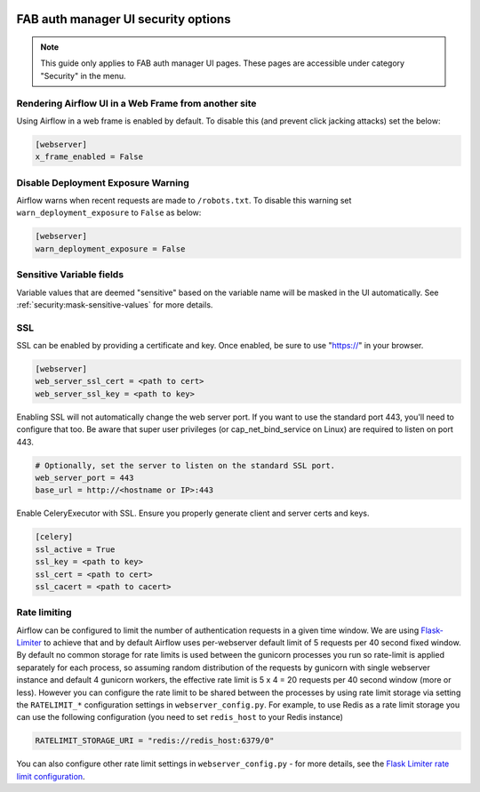  .. Licensed to the Apache Software Foundation (ASF) under one
    or more contributor license agreements.  See the NOTICE file
    distributed with this work for additional information
    regarding copyright ownership.  The ASF licenses this file
    to you under the Apache License, Version 2.0 (the
    "License"); you may not use this file except in compliance
    with the License.  You may obtain a copy of the License at

 ..   http://www.apache.org/licenses/LICENSE-2.0

 .. Unless required by applicable law or agreed to in writing,
    software distributed under the License is distributed on an
    "AS IS" BASIS, WITHOUT WARRANTIES OR CONDITIONS OF ANY
    KIND, either express or implied.  See the License for the
    specific language governing permissions and limitations
    under the License.

FAB auth manager UI security options
====================================

.. note::
    This guide only applies to FAB auth manager UI pages. These pages are accessible under category "Security" in the
    menu.

Rendering Airflow UI in a Web Frame from another site
------------------------------------------------------

Using Airflow in a web frame is enabled by default. To disable this (and prevent click jacking attacks)
set the below:

.. code-block:: ini

    [webserver]
    x_frame_enabled = False

Disable Deployment Exposure Warning
---------------------------------------

Airflow warns when recent requests are made to ``/robots.txt``. To disable this warning set ``warn_deployment_exposure`` to
``False`` as below:

.. code-block:: ini

    [webserver]
    warn_deployment_exposure = False

Sensitive Variable fields
-------------------------

Variable values that are deemed "sensitive" based on the variable name will be masked in the UI automatically.
See :ref:`security:mask-sensitive-values` for more details.

SSL
---

SSL can be enabled by providing a certificate and key. Once enabled, be sure to use
"https://" in your browser.

.. code-block:: ini

    [webserver]
    web_server_ssl_cert = <path to cert>
    web_server_ssl_key = <path to key>

Enabling SSL will not automatically change the web server port. If you want to use the
standard port 443, you'll need to configure that too. Be aware that super user privileges
(or cap_net_bind_service on Linux) are required to listen on port 443.

.. code-block:: ini

    # Optionally, set the server to listen on the standard SSL port.
    web_server_port = 443
    base_url = http://<hostname or IP>:443

Enable CeleryExecutor with SSL. Ensure you properly generate client and server
certs and keys.

.. code-block:: ini

    [celery]
    ssl_active = True
    ssl_key = <path to key>
    ssl_cert = <path to cert>
    ssl_cacert = <path to cacert>

Rate limiting
-------------

Airflow can be configured to limit the number of authentication requests in a given time window. We are using
`Flask-Limiter <https://flask-limiter.readthedocs.io/en/stable/>`_ to achieve that and by default Airflow
uses per-webserver default limit of 5 requests per 40 second fixed window. By default no common storage for
rate limits is used between the gunicorn processes you run so rate-limit is applied separately for each process,
so assuming random distribution of the requests by gunicorn with single webserver instance and default 4
gunicorn workers, the effective rate limit is 5 x 4 = 20 requests per 40 second window (more or less).
However you can configure the rate limit to be shared between the processes by using rate limit storage via
setting the ``RATELIMIT_*`` configuration settings in ``webserver_config.py``.
For example, to use Redis as a rate limit storage you can use the following configuration (you need
to set ``redis_host`` to your Redis instance)

.. code-block:: python

    RATELIMIT_STORAGE_URI = "redis://redis_host:6379/0"

You can also configure other rate limit settings in ``webserver_config.py`` - for more details, see the
`Flask Limiter rate limit configuration <https://flask-limiter.readthedocs.io/en/stable/configuration.html>`_.

